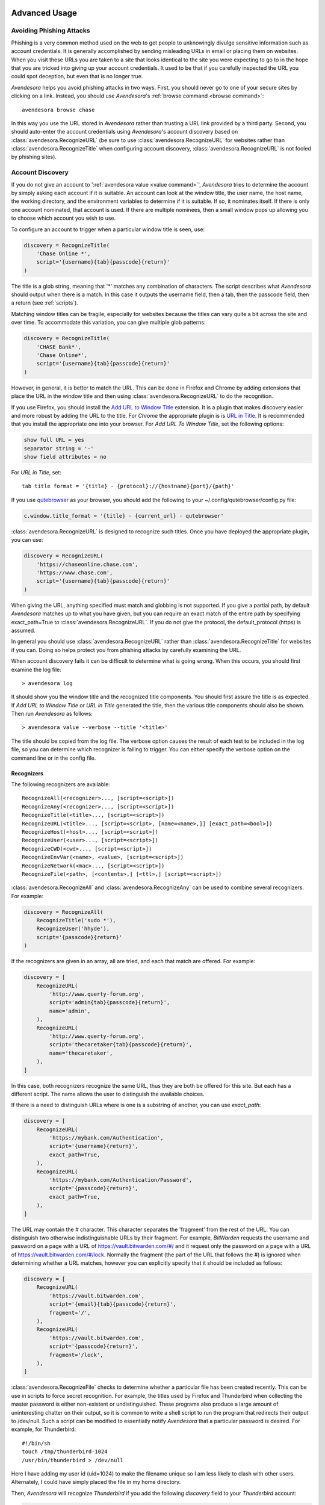 .. _advanced usage:

Advanced Usage
==============

.. index::
    single: phishing

.. _phishing:

Avoiding Phishing Attacks
-------------------------

Phishing is a very common method used on the web to get people to unknowingly 
divulge sensitive information such as account credentials.  It is generally 
accomplished by sending misleading URLs in email or placing them on websites. 
When you visit these URLs you are taken to a site that looks identical to the 
site you were expecting to go to in the hope that you are tricked into giving up 
your account credentials.  It used to be that if you carefully inspected the URL 
you could spot deception, but even that is no longer true.

*Avendesora* helps you avoid phishing attacks in two ways. First, you should 
never go to one of your secure sites by clicking on a link.  Instead, you should 
use *Avendesora*'s :ref:`browse command <browse command>`::

    avendesora browse chase

In this way you use the URL stored in *Avendesora* rather than trusting a URL 
link provided by a third party. Second, you should auto-enter the account 
credentials using *Avendesora*'s account discovery based on 
:class:`avendesora.RecognizeURL` (be sure to use 
:class:`avendesora.RecognizeURL` for websites rather than 
:class:`avendesora.RecognizeTitle` when configuring account discovery, 
:class:`avendesora.RecognizeURL` is not fooled by phishing sites).


.. index::
    single: discovery
    single: account discovery
    single: configuring browser
    single: browser configuration

.. _discovery:

Account Discovery
-----------------

If you do not give an account to ':ref:`avendesora value <value command>`', 
*Avendesora* tries to determine the account by simply asking each account if it 
is suitable.  An account can look at the window title, the user name, the host 
name, the working directory, and the environment variables to determine if it is 
suitable.  If so, it nominates itself. If there is only one account nominated, 
that account is used. If there are multiple nominees, then a small window pops 
up allowing you to choose which account you wish to use.

.. index::
    single: RecognizeTitle

To configure an account to trigger when a particular window title is
seen, use:

.. code-block:: python

    discovery = RecognizeTitle(
        'Chase Online *',
        script='{username}{tab}{passcode}{return}'
    )

The title is a glob string, meaning that '*' matches any combination
of characters. The script describes what *Avendesora* should output
when there is a match. In this case it outputs the username field,
then a tab, then the passcode field, then a return (see :ref:`scripts`).

Matching window titles can be fragile, especially for websites
because the titles can vary quite a bit across the site and over
time. To accommodate this variation, you can give multiple glob
patterns:

.. code-block:: python

    discovery = RecognizeTitle(
        'CHASE Bank*',
        'Chase Online*',
        script='{username}{tab}{passcode}{return}'
    )

.. index::
    single: RecognizeURL

.. index::
    single: Firefox browser
    single: Chrome browser
    single: browsers

However, in general, it is better to match the URL. This can be done in Firefox 
and Chrome by adding extensions that place the URL in the window title and then 
using :class:`avendesora.RecognizeURL` to do the recognition.

If you use Firefox, you should install the `Add URL to Window Title 
<https://addons.mozilla.org/en-US/firefox/addon/add-url-to-window-title>`_
extension.  It is a plugin that makes discovery easier and more
robust by adding the URL to the title.  For *Chrome* the appropriate
plugin is  is `URL in Title 
<https://chrome.google.com/webstore/detail/url-in-title/ignpacbgnbnkaiooknalneoeladjnfgb>`_.  
It is recommended that you install
the appropriate one into your browser.  For *Add URL To Window Title*, set
the following options:

.. code-block:: python

    show full URL = yes
    separator string = '-'
    show field attributes = no

For *URL in Title*, set::

    tab title format = '{title} - {protocol}://{hostname}{port}/{path}'

.. index::
    single: qutebrowser

If you use `qutebrowser <https://qutebrowser.org>`_ as your browser, you should 
add the following to your ~/.config/qutebrowser/config.py file:

.. code-block:: python

    c.window.title_format = '{title} - {current_url} - qutebrowser'

:class:`avendesora.RecognizeURL` is designed to recognize such titles. Once you 
have
deployed the appropriate plugin, you can use:

.. code-block:: python

    discovery = RecognizeURL(
        'https://chaseonline.chase.com',
        'https://www.chase.com',
        script='{username}{tab}{passcode}{return}'
    )

When giving the URL, anything specified must match and globbing is
not supported. If you give a partial path, by default *Avendesora*
matches up to what you have given, but you can require an exact
match of the entire path by specifying exact_path=True to
:class:`avendesora.RecognizeURL`.  If you do not give the protocol, the 
default_protocol (https) is assumed.

In general you should use :class:`avendesora.RecognizeURL` rather than 
:class:`avendesora.RecognizeTitle` for websites if you can. Doing so helps 
protect you from phishing attacks by carefully examining the URL.

When account discovery fails it can be difficult to determine what is going 
wrong. When this occurs, you should first examine the log file::

    > avendesora log

It should show you the window title and the recognized title components. You 
should first assure the title is as expected. If *Add URL to Window Title* or 
*URL in Title* generated the title, then the various title components should 
also be shown.  Then run *Avendesora* as follows::

    > avendesora value --verbose --title '<title>'

The title should be copied from the log file. The verbose option
causes the result of each test to be included in the log file, so
you can determine which recognizer is failing to trigger.  You can
either specify the verbose option on the command line or in the
config file.


Recognizers
"""""""""""

The following recognizers are available::

    RecognizeAll(<recognizer>..., [script=<script>])
    RecognizeAny(<recognizer>..., [script=<script>])
    RecognizeTitle(<title>..., [script=<script>])
    RecognizeURL(<title>..., [script=<script>, [name=<name>,]] [exact_path=<bool>])
    RecognizeHost(<host>..., [script=<script>])
    RecognizeUser(<user>..., [script=<script>])
    RecognizeCWD(<cwd>..., [script=<script>])
    RecognizeEnvVar(<name>, <value>, [script=<script>])
    RecognizeNetwork(<mac>..., [script=<script>])
    RecognizeFile(<path>, [<contents>,] [<ttl>,] [script=<script>])

.. index::
    single: RecognizeAll
    single: RecognizeAny

:class:`avendesora.RecognizeAll` and :class:`avendesora.RecognizeAny` can be 
used to combine several recognizers. For example:

.. code-block:: python

    discovery = RecognizeAll(
        RecognizeTitle('sudo *'),
        RecognizeUser('hhyde'),
        script='{passcode}{return}'
    )

If the recognizers are given in an array, all are tried, and each
that match are offered. For example:

.. code-block:: python

    discovery = [
        RecognizeURL(
            'http://www.querty-forum.org',
            script='admin{tab}{passcode}{return}',
            name='admin',
        ),
        RecognizeURL(
            'http://www.querty-forum.org',
            script='thecaretaker{tab}{passcode}{return}',
            name='thecaretaker',
        ),
    ]

In this case, both recognizers recognize the same URL, thus they are both be 
offered for this site.  But each has a different script. The name allows the 
user to distinguish the available choices.

If there is a need to distinguish URLs where is one is a substring of another, 
you can use *exact_path*:

.. code-block:: python

    discovery = [
        RecognizeURL(
            'https://mybank.com/Authentication',
            script='{username}{return}',
            exact_path=True,
        ),
        RecognizeURL(
            'https://mybank.com/Authentication/Password',
            script='{passcode}{return}',
            exact_path=True,
        ),
    ]

The URL may contain the # character. This character separates the 'fragment' 
from the rest of the URL. You can distinguish two otherwise indistinguishable 
URLs by their fragment. For example, *BitWarden* requests the username and 
password on a page with a URL of https://vault.bitwarden.com/#/ and it request 
only the password on a page with a URL of https://vault.bitwarden.com/#/lock.  
Normally the fragment (the part of the URL that follows the #) is ignored when 
determining whether a URL matches, however you can explicitly specify that it 
should be included as follows:

.. code-block:: python

    discovery = [
        RecognizeURL(
            'https://vault.bitwarden.com',
            script='{email}{tab}{passcode}{return}',
            fragment='/',
        ),
        RecognizeURL(
            'https://vault.bitwarden.com',
            script='{passcode}{return}',
            fragment='/lock',
        ),
    ]


.. index::
    single: RecognizeFile

:class:`avendesora.RecognizeFile` checks to determine whether a particular file 
has been created recently.  This can be use in scripts to force secret 
recognition.  For example, the titles used by Firefox and Thunderbird when 
collecting the master password is either non-existent or undistinguished.  These 
programs also produce a large amount of uninteresting chatter on their output, 
so it is common to write a shell script to run the program that redirects their 
output to /dev/null.  Such a script can be modified to essentially notify 
*Avendesora* that a particular password is desired.  For example, for 
Thunderbird::

    #!/bin/sh
    touch /tmp/thunderbird-1024
    /usr/bin/thunderbird > /dev/null

Here I have adding my user id (uid=1024) to make the filename unique
so I am less likely to clash with other users. Alternately, I could have simply 
placed the file in my home directory.

Then, *Avendesora* will recognize *Thunderbird* if you add the following 
*discovery* field to your *Thunderbird* account:

.. code-block:: python

    class Thunderbird(Account):
        desc = 'Master password for Thunderbird'
        passcode = Password()
        discovery = RecognizeFile(
            '/tmp/thunderbird-1024', wait=60, script='{passcode}{return}'
        )

If the specified file exists and has been updated within the last 60 seconds, 
then secret is recognized.  You can specify the amount of time you can wait in 
between running the script and running *Avendesora* with the 'wait' argument, 
which takes a number of seconds.  It defaults to 60.

Using this particular approach, every secret needs its own file. But you can 
share a file by specifying the file contents.  Then the script could be 
rewritten as::

    #!/bin/sh
    echo thunderbird > ~/.avendesora-password-request
    /usr/bin/thunderbird > /dev/null

Then you would add something like the following to your *Thunderbird* account 
entry:

.. code-block:: python

    class Thunderbird(Account):
        desc = 'Master password for Thunderbird'
        passcode = Password()
        discovery = RecognizeFile(
            '~/.avendesora-password-request',
            contents='thunderbird',
            script='{passcode}{return}'
        )


Terminal Windows
================

.. index::
    single: terminal windows
    single: shell windows

It is generally possible to configure you terminal emulator to put the currently
running command in the window title, which makes it available to Avendesora's
account discovery.

For this to work you need a terminal emulator that supports xterm's special
characters for setting the window title, which is quite common.  In this case,
sending a string to the window that starts with ``esc-]0;`` and ends with
``ctrl-g`` will set the window title.  How you generate these codes depends on
which shell you use.


Tcsh
----

Tcsh runs *postcmd* after it has read the command but before it is run. You can
change *postcmd* by creating an alias of the same name. Here is a version that
sets the window title to the currently running command::

    alias postcmd 'echo -n "^[]2;${USER}@${HOST:r:r}: \!#^G"'

The ``^[`` is a single character that represents the escape key.  You can enter
it in *Vim* by typing ``ctrl-v`` and then ``esc``.  ``${USER}` is replaced by
the username and ${HOST:r:r} is replaced with the hostname with two extensions
removed. The ``\!#`` is replaced by the currently running command. Finally,
``^G`` is also a single character that represents ``ctrl-g``. You enter it in
Vim by typing ``ctrl-v`` and then ``ctrl-g``.  By placing the username and the 
host name in the window title along with the command you give Avendesora the 
ability to tailor its response accordingly

Running this alias command causes the window title to be set as a command
starts.  Still needed is to update the window title after the command completes.
This is realized using the *precmd* command. Tcsh calls this command before
generating a prompt.  Here is a version that sets the window title to contain
the hostname and the current working directory::

    alias precmd 'echo -n "^[[]2;${USER}@${HOST:r:r}:${cwd}^G"'

Place both of these aliases in your ~/.cshrc file to configure your shell to
keep your window title up-to-date::

    alias precmd 'echo -n "^[]2;${USER}@${HOST:r:r}:${cwd}^G"'
    alias postcmd 'echo -n "^[]2;${USER}@${HOST:r:r}: \!#^G"' 

With these aliases in place, you can add the following to the account that
contains your login password::

    discovery = RecognizeTitle(
        '*@*: sudo *',
        script='{passcode}{return}'
    )

With this, you can run a *sudo* command in your shell, and trigger Avendesora
when *sudo* requests your password.  Avendesora will recognize the title and
enter your login password.


.. index::
    single: questions
    single: security questions
    single: challenge questions

.. _questions:

Security Questions
------------------

Security questions are form of security theater imposed upon you by
many websites. The claim is that these questions increase the
security of your account. In fact they often do the opposite by
creating additional avenues of access to your account. Their real
purpose is to allow you to regain access to your account in case you
lose your password. If you are careful, this is not needed (you do
back up your *Avendesora* accounts, right?). In this case it is better
to randomly generate your answers.

Security questions are handled by adding something like the
following to your account:

.. code-block:: python

    questions = [
        Question('oldest aunt?'),
        Question('title of first job?'),
        Question('oldest uncle?'),
        Question('savings goal?'),
        Question('childhood vacation spot?'),
    ]

The string identifying the question does not need to contain the
question verbatim, a abbreviated version is sufficient as long as it
allows you to distinguish the question. However, once set, you should not change 
the question in the slightest; doing so changes the generated answer.

The questions are given as an array, and so are accessed with an index that 
starts at 0. Thus, to get the answer to who is your 'oldest aunt', you would 
use::

    > avendesora value <accountname> 0
    questions.0 (oldest aunt): ampere reimburse duster

You can get a list of your questions and then select which one you want answered 
using the *questions* command. Specifically, if Citibank asks for the name of 
your oldest uncle you can use the following to find the answer::

    > avendesora questions citi
    0: oldest aunt?
    1: title of first job?
    2: oldest uncle?
    3: savings goal?
    4: childhood vacation spot?
    Which question? 2
    questions (oldest uncle?): discomfit correct contact

By default, *Avendesora* generates a response that consists of 3
random words. This makes it easy to read to a person over the phone
if asked to confirm your identity.  Occasionally you will not be
able to enter your own answer, but must choose one that is offered
to you. In this case, you can specify the answer as part of the
question:

.. code-block:: python

    questions = [
        Question('favorite fruit?', answer='grapes'),
        Question('first major city visited?', answer='paris'),
        Question('favorite subject?', answer='history'),
    ]

When giving the answers you may want to conceal them to protect them
from casual observation.


.. index::
    single: browse

.. _browse:

Opening Accounts in your Browser
--------------------------------

*Avendesora* provides the :ref:`browse command <browse command>` to allow you to 
easily open the website for your account in your browser. To do so, it needs two 
things: a URL and a browser.

Selecting the URL
"""""""""""""""""

*Avendesora* looks for URLs in the *urls* and *discovery* account attributes, 
with *urls* being preferred if both exist.  *urls* may either be a string, 
a list, or a dictionary. If it is a string, it is split at white spaces to make 
it a list.  If *urls* is a list, the URLs are considered unnamed and the first 
one given is used. If it a dictionary, the URLs are named.  When named, you may 
specify the URL you wish to use by specifying the name to the *browse* command.  
For example, consider a *urls* attribute that looks like this:

.. code-block:: python

    class Dragon(Account):
        username = 'rand'
        passcode = Passphrase()
        urls = dict(
            email = 'https://webmail.dragon.com',
            vpn = 'https://vpn.dragon.com',
        )
        default_url = 'email'

You would access *vpn* with::

    avendesora browse dragon vpn

By specifying *default_url* you indicate which URL is desired when you do not 
explicitly specify which you want on the *browse* command. In this way, you can 
access your email with either of the following::

    avendesora browse dragon email
    avendesora browse dragon

If *urls* is not given, *Avendesora* looks for URLs in 
:class:`avendesora.RecognizeURL` members in the *discovery* attribute.  If the 
*name* argument is provided to :class:`avendesora.RecognizeURL`, it is treated 
as a named URL, otherwise it is treated as an unnamed URL.

If named URLs are found in both *urls* and *discovery* they are all available to 
*browse* command, with those given in *urls* being preferred when the same name 
is found in both attributes.


Selecting the Browser
"""""""""""""""""""""

You can configure browsers for use by *Avendesora* using the *browsers* setting.  
By default, *browsers* contains the following:

.. code-block:: python

    browsers = dict(
        f = 'firefox -new-tab {url}',
        fp = 'firefox -private-window {url}',
        c = 'google-chrome {url}',
        ci = 'google-chrome --incognito {url}',
        q =  'qutebrowser {url}',
        t = 'torbrowser {url}',
        x = 'xdg-open {url}',
    )

Each entry pairs a key with a command. The command will be run with *{url}* 
replaced by the selected URL when the browser is selected. You can choose which 
browser is used by specifying the *--browser* command line option on the 
*browse* command, by adding the *browser* attribute to the account, or by 
specifying the *default_browser* setting in the :ref:`config file 
<configuring>`.  If more than one is specified, the command line option 
dominates over the account attribute, which dominates over the setting.  By 
default, the default browser is *x*, which uses the default browser for your 
account.


.. index::
    single: interactive queries

.. _interactive:

Interactive Queries
-------------------

Occasionally you may need several account values or you may be talking to an 
account services representative on the phone and may want to quickly respond to 
their questions such as 'what is your account number?' or 'what is your verbal 
password?'. In these cases using the :ref:`value command <value command>` is 
cumbersome. *Avendesora* provides two interactive commands that can help out.

The :ref:`questions command <questions command>` allows you to quickly see the 
available security questions and then answer them on demand.  For example::

    > avendesora questions bank
    0: Mothers profession?
    1: Last name of high school best friend?
    2: Name of first pet?
    Which question? 1
    questions.1 (Last name of high school best friend?): dirge revel oboist
    Which question?

You are presented the available questions and asked to choose one. In the
example, 1 is entered and that question is answered by *Avendesora*. You can
then request the answer to another question.  This continues until you give an
empty selection.

As a short cut, you can use *q* as the name of the command rather than
*questions*.

By default the *default_vector_field* is queried, which is generally
*questions*, however you can request any composite field::

    > avendesora q bank accounts
    checking:
    savings:
    credit:
    Which question? checking
    accounts.checking: 7610-40-9891
    Which question?

The *questions* command is useful when confronting one or more unexpected
challenge questions, but it only handles one composite field at a time. More
convenient when chatting on the phone to an account representative is the
*interactive* or *i* command.  This command allows you to interactively query
the value of any account field::

    > avendesora interactive bank
    which field? accounts.checking
    accounts.checking: 7610-40-9891
    which field?

An empty selection or <Ctrl-d> terminates the command. The command supports
name completion using the <Tab> key. Simply type the first few characters of
the name and type <Tab> to complete the name.  Type <Tab><Tab> to get a list of
available completions::

    > avendesora i bank
    which field? acc<Tab>.c<Tab>
    accounts.checking: 7610-40-9891
    which field?

If the value is a secret, it is displayed for a minute and then erased. To
erase it early, type <Ctrl-c>.


.. index::
    single: OTP
    single: Google Authenticator
    single: Authy
    single: One-time passwords
    single: second factor
    single: 2FA

.. _otp:

One-Time Passwords
------------------

One-time passwords are often used as a second factor to provide an additional 
level of protection. They are especially useful when you are concerned about 
keyloggers.

*Avendesora* supports time-based one-time passwords (TOTP) that are fully 
compatible with, and can act as an alternative to or a replacement for, the 
*Google Authenticator* or *Authy* apps.

When first enabling one-time passwords with *Google Authenticator* you are 
generally presented with a QR code. Also included is a string of characters that 
are often referred to as the backup code.  You would provide this string of 
characters to the OTP class to configure an account for a one-time password. For 
example, here is an account that requests your username and password on one 
page, and your one time password on another:

.. code-block:: python

    class AndorSavings(Account):
        email = 'lini.eltring@yahoo.com'
        passcode = PasswordRecipe('16 2u 2d 2s')
        otp = OTP('JBSWY3DPEHPK3PXP')
        credentials = 'email passcode otp'
        urls = 'https://www.andorsavings.com/login.html'
        discovery = [
            RecognizeURL(
                'https://www.andorsavings.com/login.html',
                script='{email}{tab}{passcode}{return}',
                name='email & password',
            ),
            RecognizeURL(
                'https://www.andorsavings.com/googleVerify.html',
                script='{otp}{return}',
                name='authentication token',
            ),
        ]

Or, if you are lucky enough that they allow you to enter the OTP on the same 
page as your username and password, you might have:

.. code-block:: python

    class AndorSavings(Account):
        email = 'lini.eltring@yahoo.com'
        passcode = PasswordRecipe('16 2u 2d 2s')
        otp = OTP('JBSWY3DPEHPK3PXP')
        credentials = 'email passcode otp'
        discovery = RecognizeURL(
            'https://www.andorsavings.com/login.html',
            script='{email}{tab}{passcode}{tab}{otp}{return}',
            name='email, passcode and authentication token',
        )

In this case, you only need one recognizer and specifying *urls* is no longer 
necessary because you only have one URL in the account.

This account adds a one time password as *otp*. It adds a *credentials* field 
that adds the one-time password to the output of the :ref:`credentials command 
<credentials command>`. It also adds a URL recognizer to allow semiautomatic 
entry of the one-time password to the browser. And finally it adds the *urls* to 
specify which URL the :ref:`browse command <browse command>` should use.

It is easy to mimic *Google Authenticator*. Mimicking *Authy* is more difficult.  
To do so, follow `these instructions 
<https://randomoracle.wordpress.com/2017/02/15/extracting-otp-seeds-from-authy>`_.  
Basically, the idea is to install the *Authy* *Chrome* app, start it, open the 
desired account, then back in *Chrome* open chrome://extensions, select 
*Developer Mode*, then click on  'Inspect views: main.html', search for *totp* 
function, set a break point in that function and wait until it trips, then copy 
the value of the *e* argument (a 32 digit hexadecimal number) to *hex_seed* in 
the code below:

.. code-block:: python

    #!/usr/bin/env python3

    from base64 import b32encode, b32decode
    from pyotp import TOTP
    from time import sleep

    def int_to_bytes(x):
        return x.to_bytes((x.bit_length() + 7) // 8, 'big')

    hex_seed = 0xNNNNNNNNNNNNNNNNNNNNNNNNNNNNNNNN
    seed = b32encode(int_to_bytes(hex_seed))
    print('SEED: %s' % seed)

    otp = TOTP(seed, interval=10, digits=7)
    print(otp.now())
    sleep(10)
    print(otp.now())
    sleep(10)
    print(otp.now())
    sleep(10)
    print(otp.now())
    sleep(10)
    print(otp.now())

Substitute your number for *NNN...NN* (*hex_seed* should be 0x followed by the 
value of *e*).  Then run the script to display the seed or shared secret.  It 
will also show five codes, one every 10 seconds.  Every other code should match 
the value produced by the *Chrome* app.  Be aware that every *Authy* app has its 
own seed, so the sequence that *Chrome* generates will be different from the 
sequence generated by your phone app or even a different *Chrome* app, and that 
is true even if they are generating tokens for the same account.

Once you are convinced that your seed is correct, add something like the 
following to your account to generate the one-time password:

.. code-block:: python

        otp = OTP('UM0HJVLT4HVWJQJC47Q8YXX4TU======', interval=10, digits=7)

The string passed to *OTP* should be the value of SEED as output by the above 
script.  The *interval* and *digits* are specific to *Authy*.

Be aware that training Avendesora to output your Authy codes does not eliminate 
your need for the Authy application. Occasionally, an authorization request will 
be pushed to your Authy application to allow you to approve a transaction.  
Avendesora cannot provide this particular service.  In the Authy parlance, 
Avendesora supports Authy Tokens, but not Authy Requests.


.. index::
    single: scripts

.. _scripts:

Scripts
-------

Scripts are strings that contain embedded account attributes.  For
example:

.. code-block:: python

    'username: {username}, password: {passcode}'

When processed by *Avendesora* the attributes are replaced by their
value from the chosen account.  For example, this script might
be rendered as::

    username: rand_alThor, password: R7ibHyPjWtG2

You can specify a script directly to the :ref:`value command <value command>`.  
You can specify them as account attributes (in this case then need to be 
embedded in :class:`avendesora.Script`).  Or you can specify them to 
:ref:`account discovery recognizers <discovery>`.

Scripts are useful if you need to combine an account value with
other text, if you need to combine more than one account value, or
if you want quick access to something that would otherwise need an
additional key.

For example, consider an account for your wireless router, which
might hold several passwords, one for administrative access and one
or more for the network passwords.  Such an account might look like:

.. code-block:: python

    class WiFi(Account):
        username = 'admin'
        passcode = Passphrase()
        networks = ["Occam's Router", "Occam's Router (guest)"]
        network_passwords = [Passphrase(), Passphrase()]
        privileged = Script('''
            SSID: {networks.0}
            password: {network_passwords.0}
        ''')
        guest = Script('''
            SSID: {networks.1}
            password: {network_passwords.1}
        ''')
        credentials = 'privileged guest username passcode'

Notice that *privileged* and *guest* were specified as scripts. Now the 
credentials for the privileged network are accessed with::

    > avendesora value wifi privileged
    SSID: Occam's Router
    password: overdraw cactus devotion saying

You can also give a script rather than a field on the command line
when running the :ref:`value command <value command>`::

    > avendesora value scc '{username}: {passcode}'
    rand_alThor: R7ibHyPjWtG2

For example, a place where this is useful is when specifying a username and 
password to curl::

    > curl --user `avendesora value -s apache '{username}:{passcode}'` ...

It is also possible to specify a script for the value of the *default* 
attribute. This attribute allows you to specify the default field (which 
attribute name and key to use if one is not given on the command line).  It also 
accepts a script rather than a field, but in this case it should be a simple 
string and not an instance of the :class:`avendesora.Script` class.  If you 
passed it as a :class:`avendesora.Script`, it would be expanded before being 
interpreted as a field name, and so would result in a 'not found' error.

.. code-block:: python

    class SCC(Account):
        aliases = 'scc'
        username = 'rand_alThor'
        password = PasswordRecipe('12 2u 2d 2s')
        default = 'username: {username}, password: {password}'

You can access the script by simply not providing a field::

    > avendesora value scc
    username: rand_alThor, password: *m7Aqj=XBAs7

Finally, you pass a script to the account discovery recognizers.  They specify 
the action that should be taken when a particular recognizer triggers. These 
scripts would also be simple strings and not instances of the 
:class:`avendesora.Script` class. For example, this recognizer could be used to 
recognize Gmail:

.. code-block:: python

    discovery = [
        RecognizeURL(
            'https://accounts.google.com/ServiceLogin',
            'https://accounts.google.com/signin/v2/identifier',
            script='{username}{return}{sleep 2}{passcode}{return}'
            name='username and passcode',
        ),
        RecognizeURL(
            'https://accounts.google.com/signin/v2/sl/pwd',
            script='{passcode}{return}',
            name='passcode',
        ),
        RecognizeURL(
            'https://accounts.google.com/signin/challenge',
            script='{questions.0}{return}'
            name='challenge',
        ),
    ]

Besides the account attributes, you can use several other special attributes 
including: *{tab}*, *{return}*, and *{sleep N}*.  *{tab}* is replaced by a tab 
character, *{return}* is replaced by a carriage return character, and *{sleep 
N}* causes a pause of N seconds. The sleep function is only active when 
auto-typing in account discovery.


.. index::
    single: stealth accounts

.. _stealth accounts:

Stealth Accounts
----------------

Normally *Avendesora* uses information from an account that is contained in an 
accounts file to generate the secrets for that account. In some cases, the 
presence of the account itself, even though it is contained within an encrypted 
file can be problematic.  The mere presence of an encrypted file may result in 
you being compelled to open it. For the most damaging secrets, it is best if 
there is no evidence that the secret exists at all. This is the purpose of 
stealth accounts. (:ref:`Misdirection` is an alternative to stealth accounts).

The stealth accounts are predefined and have names that are descriptive of the 
form of the secret they generate, for example word4 generates a 4-word pass 
phrase (also referred as the xkcd pattern)::

    > avendesora value word4
    account: my_secret_account
    gulch sleep scone halibut

The predefined accounts are kept in ~/.config/avendesora/stealth_accounts.  You 
are free to add new accounts or modify the existing accounts.

Stealth accounts are subclasses of the :class:`avendesora.StealthAccount` class.  
These accounts differ from normal accounts in that they do not contribute the 
account name to the secrets generators for use as a seed.  Instead, the user is 
requested to provide the account name every time the secret is generated. The 
secret depends strongly on this account name, so it is essential you give 
precisely the same name each time. The term 'account name' is being use here, 
but you can enter any text you like.  Best to make this text very difficult to 
guess if you are concerned about being compelled to disclose your GPG keys.  You 
would not want your spouse simply try 'ashleymadison' after you walk away from 
your computer to gain access to your previously secret account.

The secret generator will combine the account name with the master seed before 
generating the secret. This allows you to use simple predictable account names 
and still get an unpredictable secret.  The master seed used is taken from 
master_seed in the file that contains the stealth account if it exists, or the 
user_key if it does not. By default the stealth accounts file does not contain 
a master seed, which makes it difficult to share stealth accounts.  You can 
create additional stealth account files that do contain master seeds that you 
can share with your associates.


.. index::
    single: misdirection

.. _misdirection:

Misdirection
------------

One way to avoid being compelled to disclose a secret is to disavow
any knowledge of the secret.  However, the presence of an account in
*Avendesora* that pertains to that secret undercuts this argument.
This is the purpose of stealth accounts. They allow you to generate
secrets for accounts for which *Avendesora* has no stored information.
In this case *Avendesora* asks you for the minimal amount of
information that it needs to generate the secret. However in some
cases, the amount of information that must be retained is simply too
much to keep in your head. In that case another approach, referred
to as secret misdirection, can be used.

With secret misdirection, you do not disavow any knowledge of the
secret, instead you say your knowledge is out of date. So you would
say something like "I changed the password and then forgot it", or
"The account is closed". To support this ruse, you must use the
--seed (or -S) option to 'avendesora value' when generating your
secret (secrets misdirection only works with generated passwords,
not stored passwords). This causes *Avendesora* to ask you for an
additional seed at the time you request the secret. If you do not
use --seed or you do and give the wrong seed, you will get a
different value for your secret.  In effect, using --seed when
generating the original value of the secret causes *Avendesora* to
generate the wrong secret by default, allowing you to say "See, I
told you it would not work". But when you want it to work, you just
interactively provide the correct seed.

You would typically only use misdirection for secrets you are
worried about being compelled to disclose. So it behooves you to use
an unpredictable additional seed for these secrets to reduce the
chance someone could guess it.

Be aware that when you employ misdirection on a secret, the value of
the secret stored in the archive will not be the true value, it
will instead be the misdirected value.


.. index::
    single: collaboration

.. _collaboration:

Collaborating with a Partner
----------------------------

If you share an accounts file with a partner, then either partner
can create new secrets and the other partner can reproduce their
values once a small amount of relatively non-confidential
information is shared. This works because the security of the
generated secrets is based on the master seed, and that seed is
contained in the accounts file that is shared in a secure manner
once at the beginning.  For example, imagine one partner creates an
account at the US Postal Service website and then informs the
partner that the name of the new account is *USPS* and the username is
*taveren*.  That is enough information for the second partner to
generate the password and login. And notice that the necessary
information can be shared over an insecure channel. For example, it
could be sent in a text message or from a phone where trustworthy
encryption is not available.

The first step in using *Avendesora* to collaborate with a partner is
for one of the partners to generate and then share an accounts file
that is dedicated to the shared accounts.  This file contains the
master seed, and it is critical to keep this value secure. Thus, it
is recommended that the file be shared in person or that it be encrypted in 
transit.

Consider an example where you, Siuan, are sharing accounts with your
business partner, Moiraine.  You have hired a contractor to run your
email server, Elaida, who unbeknownst to you is reading your email in
order to steal valuable secrets.  Together, you and Moiraine jointly run
Aes Sedai Enterprises. Since you expect more people will need access to
the accounts in the future, you choose to the name the file after
the company rather than your partner.  To share accounts with Moiraine,
you start by getting Moiraine's public GPG key.  Then, create the new
accounts file with something like::

    avendesora new -g siuan@aessedai.com,moiraine@aessedai.com aessedai.gpg

This generates a new accounts file, ~/.config/avendesora/aessedai.gpg,
and encrypts it so only you and Moiraine can open it.  Mail this file to
Moiraine. Since it is encrypted, it is to safe to send the file through
email.  Even though Elaida can read this message, the accounts file is
encrypted so she cannot access the master seed it contains.  Moiraine
should put the file in ~/.config/avendesora and then add it to
accounts_files in ~/.config/avendesora/accounts_files.  You are now
ready to share accounts.

Then, when one partner creates a new account they mail the new account entry
to the other partner.  This entry does not contain enough
information to allow an eavesdropper such as Elaida to be able to
generate the secrets, but now both partners can. At a minimum you
would need to share only the account name and the user name if one
is needed. With that, the other partner can generate the passcode.

Once you have shared an accounts file, you can also use the :ref:`identity
command <identity command>` to prove your identity to your partner (described 
next).

You cannot share secrets encrypted with Scrypt. Also, you cannot
share stealth accounts unless the file that contains the account
templates has a *master_seed* specified, which they do not by
default. You would need to create a separate file for shared stealth
account templates and add a master seed to that file manually.


.. index::
    single: challenge response
    single: confirming identity

.. _confirming identity:

Confirming the Identity of a Partner
------------------------------------

The :ref:`identity command <identity command>` allows you to generate a response 
to any challenge.  The response identifies you to a remote partner with whom you 
have shared an account.

If you run the command with no arguments, it prints the list of
valid names. If you run it with no challenge, one is created for you
based on the current time and date.

If you have a remote partner to whom you wish to prove your
identity, have that partner use *Avendesora* to generate a challenge
and a response based on your shared secret. Then the remote partner
provides you with the challenge and you run *Avendesora* with that
challenge to generate the same response, which you provide to your
remote partner to prove your identity.

You are free to explicitly specify a challenge to start the process,
but it is important that it be unpredictable and that you not use
the same challenge twice. As such, it is recommended that you not
provide the challenge. In this situation, one is generated for you
based on the time and date.

Consider an example that illustrates the process. In this example,
Siuan is confirming the identity of Moiraine, where both Siuan and Moiraine
are assumed to have shared *Avendesora* accounts.  Siuan runs
*Avendesora* as follows and remembers the response::

    > avendesora identity moiraine
    challenge: slouch emirate bedeck brooding
    response: spear disable local marigold

This assumes that moiraine is the name, with any extension removed, of the file 
that Siuan uses to contain their shared accounts.

Siuan communicates the challenge to Moiraine but not the response.  Moiraine 
then runs *Avendesora* with the given challenge::

    > avendesora identity siuan slouch emirate bedeck brooding
    challenge: slouch emirate bedeck brooding
    response: spear disable local marigold

In this example, siuan is the name of the file that Moiraine uses to contain 
their shared accounts.

To complete the process, Moiraine returns the response to Siuan, who compares it 
to the response she received to confirm Moiraine's identity.  If Siuan has 
forgotten the desired response, she can also specify the challenge to the 
:ref:`identity command <identity command>` to regenerate the expected response.

Alternately, when Siuan sends a message to Moiraine, she can proactively prove 
her identity by providing both the challenge and the response. Moiraine could 
then run the *identity* command with the challenge and confirm that she gets the 
same response. Other than herself, only Siuan could predict the correct response 
to any challenge.  However, this is not recommended as it would allow someone 
with brief access to Suian's Avendesora, perhaps Leane her Keeper, to generate 
and store multiple challenge/response pairs. Leane could then send messages to 
Moiraine while pretending to be Siuan using the saved challenge/response pairs.  
The subterfuge would not work if Moiraine generated the challenge unless Leane 
currently has access to Siuan's Avendesora.


.. index::
    single: phonetic alphabet
    single: alphabet, phonetic

.. _phonetic:

Phonetic Alphabet
-----------------

When on the phone it can be difficult to convey the letters in an account 
identifier or other letter sequences. To help with this *Avendesora* can convert 
the sequence to the NATO phonetic alphabet.  For example, imaging conveying the 
sequence '2WQI1T'. To do so, you can run the following::

    > avendesora phonetic 2WQI1T
    two whiskey quebec india one tango

Alternately, you can run the command without an argument, in which case it 
simply prints out the phonetic alphabet::

    > avendesora p
    Phonetic alphabet:
        Alfa      Echo      India     Mike      Quebec    Uniform   Yankee
        Bravo     Foxtrot   Juliett   November  Romeo     Victor    Zulu
        Charlie   Golf      Kilo      Oscar     Sierra    Whiskey
        Delta     Hotel     Lima      Papa      Tango     X-ray

Now you can easily do the conversion yourself. Having *Avendesora* do the 
conversion for you helps you distinguish similar looking characters such as 
I and 1 and O and 0.


.. index::
    single: abraxas

.. _abraxas:

Upgrading from Abraxas
----------------------

*Avendesora* generalizes and replaces *Abraxas*, its predecessor.  To
transition from *Abraxas* to *Avendesora*, you will first need to
upgrade Abraxas to version 1.8 or higher (use 'abraxas -v' to
determine version). Then run::

    abraxas --export

It will create a collection of *Avendesora* accounts files in
~/.config/abraxas/avendesora. You need to manually add these files
to your list of accounts files in *Avendesora*. Say one such file is
created: ~/.config/abraxas/avendesora/accounts.gpg.  This could be
added to *Avendesora* as follows:

1. create a symbolic link from
   ~/.config/avendesora/abraxas_accounts.gpg to
   ~/.config/abraxas/avendesora/accounts.gpg::

    cd ~/.config/avendesora
    ln -s ../abraxas/avendesora/accounts.gpg abraxas_accounts.gpg

2. add abraxas_accounts.gpg to account_files list in accounts_files.

Now all of the Abraxas accounts contained in abraxas_accounts.gpg
should be available though *Avendesora* and the various features of
the account should operate as expected. However, secrets in accounts
exported by Abraxas are no longer generated secrets. Instead, the
actual secrets are placed in a hidden form in the exported accounts
files.

If you would like to enhance the imported accounts to take advantage
of the new features of *Avendesora*, it is recommended that you do not
manually modify the imported files. Instead, copy the account
information to one of your own account files before modifying it.
To avoid conflict, you must then delete the account from the
imported file. To do so, create ~/.config/abraxas/do-not-export if
it does not exist, then add the account name to this file, and
reexport your accounts from Abraxas.
